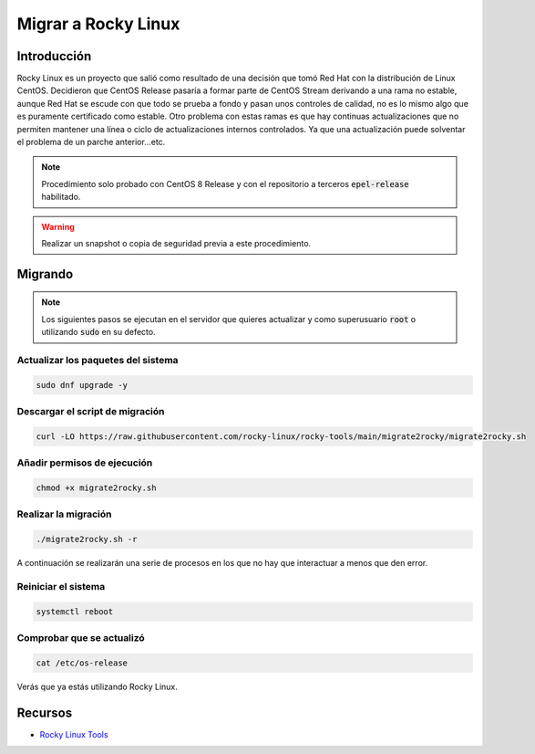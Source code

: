Migrar a Rocky Linux
--------------------

Introducción
############
Rocky Linux es un proyecto que salió como resultado de una decisión que tomó Red Hat con la distribución de Linux CentOS. Decidieron que CentOS Release pasaría a formar parte de CentOS Stream derivando a una rama no estable, aunque Red Hat se escude con que todo se prueba a fondo y pasan unos controles de calidad, no es lo mismo algo que es puramente certificado como estable. Otro problema con estas ramas es que hay continuas actualizaciones que no permiten mantener una línea o ciclo de actualizaciones internos controlados. Ya que una actualización puede solventar el problema de un parche anterior...etc.

.. note::

  Procedimiento solo probado con CentOS 8 Release y con el repositorio a terceros :code:`epel-release` habilitado.

.. warning::

  Realizar un snapshot o copia de seguridad previa a este procedimiento.

Migrando
########

.. note::

  Los siguientes pasos se ejecutan en el servidor que quieres actualizar y como superusuario :code:`root` o utilizando :code:`sudo` en su defecto.

Actualizar los paquetes del sistema
***********************************

.. code-block:: bash
  
  sudo dnf upgrade -y

Descargar el script de migración
********************************

.. code-block:: bash

  curl -LO https://raw.githubusercontent.com/rocky-linux/rocky-tools/main/migrate2rocky/migrate2rocky.sh


Añadir permisos de ejecución
****************************

.. code-block:: bash

  chmod +x migrate2rocky.sh

Realizar la migración
*********************

.. code-block:: bash

  ./migrate2rocky.sh -r

A continuación se realizarán una serie de procesos en los que no hay que interactuar a menos que den error.

Reiniciar el sistema
********************

.. code-block:: bash

  systemctl reboot

Comprobar que se actualizó
**************************

.. code-block:: bash

  cat /etc/os-release

Verás que ya estás utilizando Rocky Linux.

Recursos
########

* `Rocky Linux Tools <https://github.com/rocky-linux/rocky-tools/tree/main/migrate2rocky>`_
 
